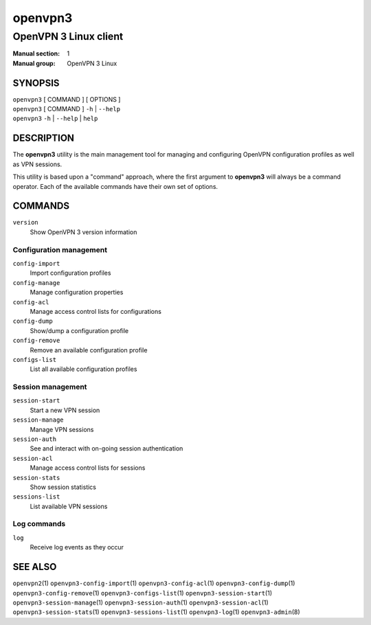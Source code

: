 ========
openvpn3
========

----------------------
OpenVPN 3 Linux client
----------------------

:Manual section: 1
:Manual group: OpenVPN 3 Linux

SYNOPSIS
========
| ``openvpn3`` [ COMMAND ] [ OPTIONS ]
| ``openvpn3`` [ COMMAND ] ``-h`` | ``--help``
| ``openvpn3`` ``-h`` | ``--help`` | ``help``


DESCRIPTION
===========
The **openvpn3** utility is the main management tool for managing and
configuring OpenVPN configuration profiles as well as VPN sessions.

This utility is based upon a "command" approach, where the first argument
to **openvpn3** will always be a command operator.  Each of the available
commands have their own set of options.


COMMANDS
========

``version``
    Show OpenVPN 3 version information

Configuration management
------------------------
``config-import``
    Import configuration profiles

``config-manage``
    Manage configuration properties

``config-acl``
    Manage access control lists for configurations

``config-dump``
    Show/dump a configuration profile

``config-remove``
    Remove an available configuration profile

``configs-list``
    List all available configuration profiles

Session management
------------------
``session-start``
    Start a new VPN session

``session-manage``
    Manage VPN sessions

``session-auth``
    See and interact with on-going session authentication

``session-acl``
    Manage access control lists for sessions

``session-stats``
    Show session statistics

``sessions-list``
    List available VPN sessions


Log commands
------------
``log``
    Receive log events as they occur

SEE ALSO
========

``openvpn2``\(1)
``openvpn3-config-import``\(1)
``openvpn3-config-acl``\(1)
``openvpn3-config-dump``\(1)
``openvpn3-config-remove``\(1)
``openvpn3-configs-list``\(1)
``openvpn3-session-start``\(1)
``openvpn3-session-manage``\(1)
``openvpn3-session-auth``\(1)
``openvpn3-session-acl``\(1)
``openvpn3-session-stats``\(1)
``openvpn3-sessions-list``\(1)
``openvpn3-log``\(1)
``openvpn3-admin``\(8)

